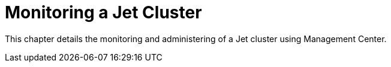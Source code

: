 = Monitoring a Jet Cluster

This chapter details the monitoring and administering of
a Jet cluster using Management Center.